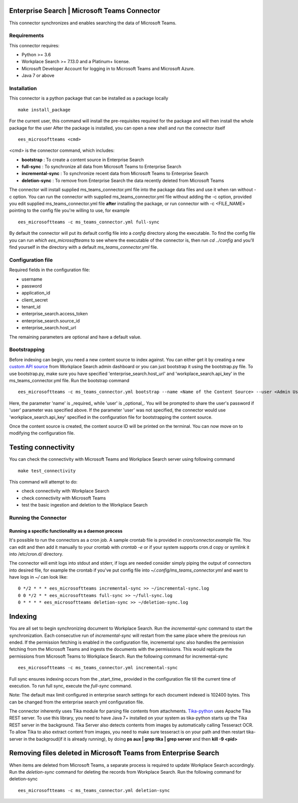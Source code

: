 Enterprise Search | Microsoft Teams Connector
===================================================

This connector synchronizes and enables searching the data of Microsoft Teams.

Requirements
------------

This connector requires:

* Python >= 3.6
* Workplace Search >= 7.13.0 and a Platinum+ license.
* Microsoft Developer Account for logging in to Microsoft Teams and Microsoft Azure.
* Java 7 or above

Installation
------------
This connector is a python package that can be installed as a package locally ::

    make install_package

For the current user, this command will install the pre-requisites required for the package and will then install the whole package for the user
After the package is installed, you can open a new shell and run the connector itself ::

    ees_microsoftteams <cmd>

<cmd> is the connector command, which includes:

- **bootstrap** : To create a content source in Enterprise Search
- **full-sync** : To synchronize all data from Microsoft Teams to Enterprise Search
- **incremental-sync** : To synchronize recent data from Microsoft Teams to Enterprise Search
- **deletion-sync** : To remove from Enterprise Search the data recently deleted from Microsoft Teams

The connector will install supplied ms_teams_connector.yml file into the package data files and use it when ran without -c option.
You can run the connector with supplied ms_teams_connector.yml file without adding the -c option, provided you edit supplied ms_teams_connector.yml
file **after** installing the package, or run connector with -c <FILE_NAME> pointing to the config file you're willing to use, for example ::

    ees_microsoftteams -c ms_teams_connector.yml full-sync

By default the connector will put its default config file into a `config` directory along the executable. To find the config file
you can run `which ees_microsoftteams` to see where the executable of the connector is, then run `cd ../config` and you'll find yourself
in the directory with a default `ms_teams_connector.yml` file.

Configuration file
------------------

Required fields in the configuration file:

* username
* password
* application_id
* client_secret
* tenant_id
* enterprise_search.access_token
* enterprise_search.source_id
* enterprise_search.host_url

The remaining parameters are optional and have a default value.

Bootstrapping
-------------

Before indexing can begin, you need a new content source to index against. You
can either get it by creating a new `custom API source <https://www.elastic.co/guide/en/workplace-search/current/workplace-search-custom-api-sources.html>`_
from Workplace Search admin dashboard or you can just bootstrap it using the
bootstrap.py file. To use bootstrap.py, make sure you have specified
'enterprise_search.host_url' and 'workplace_search.api_key' in the
ms_teams_connector.yml file. Run the bootstrap command ::

    ees_microsoftteams -c ms_teams_connector.yml bootstrap --name <Name of the Content Source> --user <Admin Username>

Here, the parameter 'name' is _required_ while 'user' is _optional_.
You will be prompted to share the user's password if 'user' parameter was specified above. If the parameter 'user' was not specified, the connector would use 'workplace_search.api_key' specified in the configuration file for bootstrapping the content source.

Once the content source is created, the content source ID will be printed on the terminal. You can now move on to modifying the configuration file.

Testing connectivity
====================

You can check the connectivity with Microsoft Teams and Workplace Search server using following command :: 
    
    make test_connectivity

This command will attempt to do:

* check connectivity with Workplace Search
* check connectivity with Microsoft Teams
* test the basic ingestion and deletion to the Workplace Search

Running the Connector
---------------------

Running a specific functionality as a daemon process
~~~~~~~~~~~~~~~~~~~~~~~~~~~~~~~~~~~~~~~~~~~~~~~~~~~~

It's possible to run the connectors as a cron job. A sample crontab file is provided in `cron/connector.example` file.
You can edit and then add it manually to your crontab with `crontab -e` or if your system supports cron.d copy or symlink it into /etc/cron.d/ directory.

The connector will emit logs into stdout and stderr, if logs are needed consider simply piping the output of connectors into
desired file, for example the crontab if you've put config file into `~/.config/ms_teams_connector.yml` and
want to have logs in `~/` can look like::

    0 */2 * * * ees_microsoftteams incremental-sync >> ~/incremental-sync.log
    0 0 */2 * * ees_microsoftteams full-sync >> ~/full-sync.log
    0 * * * * ees_microsoftteams deletion-sync >> ~/deletion-sync.log

Indexing
========

You are all set to begin synchronizing document to Workplace Search. Run the `incremental-sync` command to start the synchronization. Each consecutive run of `incremental-sync` will restart from the same place where the previous run ended.
If the permission fetching is enabled in the configuration file, incremental sync also handles the permission fetching from the Microsoft Teams and ingests the documents with the permissions. This would replicate the permissions from Microsoft Teams to Workplace Search.
Run the following command for incremental-sync ::

    ees_microsoftteams -c ms_teams_connector.yml incremental-sync

Full sync ensures indexing occurs from the _start_time_ provided in the configuration file till the current time of execution. To run full sync, execute the `full-sync` command.

Note: The default max limit configured in enterprise search settings for each document indexed is 102400 bytes. This can be changed from the enterprise search yml configuration file.

The connector inherently uses Tika module for parsing file contents from attachments. `Tika-python <https://github.com/chrismattmann/tika-python>`_ uses Apache Tika REST server. To use this library, you need to have Java 7+ installed on your system as tika-python starts up the Tika REST server in the background.
Tika Server also detects contents from images by automatically calling Tesseract OCR. To allow Tika to also extract content from images, you need to make sure tesseract is on your path and then restart tika-server in the backgroud(if it is already running), by doing **ps aux | grep tika | grep server** and then **kill -9 <pid>**

Removing files deleted in Microsoft Teams from Enterprise Search
================================================================

When items are deleted from Microsoft Teams, a separate process is required to update Workplace Search accordingly. Run the `deletion-sync` command for deleting the records from Workplace Search.
Run the following command for deletion-sync ::

    ees_microsoftteams -c ms_teams_connector.yml deletion-sync
